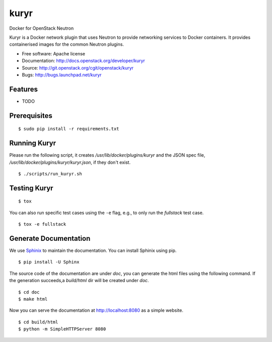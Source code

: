 ===============================
kuryr
===============================

.. image:: https://raw.githubusercontent.com/openstack/kuryr/master/doc/images/kuryr_logo.png
    :alt: Kuryr
    :width: 67
    :height: 112
    :align: center


Docker for OpenStack Neutron

Kuryr is a Docker network plugin that uses Neutron to provide networking
services to Docker containers. It provides containerised images for the
common Neutron plugins.


* Free software: Apache license
* Documentation: http://docs.openstack.org/developer/kuryr
* Source: http://git.openstack.org/cgit/openstack/kuryr
* Bugs: http://bugs.launchpad.net/kuryr

Features
--------

* TODO


Prerequisites
-------------

::

    $ sudo pip install -r requirements.txt

Running Kuryr
-------------

Please run the following script, it creates `/usr/lib/docker/plugins/kuryr`
and the JSON spec file, `/usr/lib/docker/plugins/kuryr/kuryr.json`, if they
don't exist.

::

    $ ./scripts/run_kuryr.sh

Testing Kuryr
-------------

::

    $ tox

You can also run specific test cases using the ``-e`` flag, e.g., to only run
the *fullstack* test case.

::

    $ tox -e fullstack

Generate Documentation
----------------------


We use `Sphinix <https://pypi.python.org/pypi/Sphinx>`_ to maintain the
documentation. You can install Sphinix using pip.

::

    $ pip install -U Sphinx

The source code of the documentation are under *doc*, you can generate the
html files using the following command. If the generation succeeds,a
*build/html* dir will be created under *doc*.

::

    $ cd doc
    $ make html

Now you can serve the documentation at http://localhost:8080 as a simple
website.

::

    $ cd build/html
    $ python -m SimpleHTTPServer 8080
